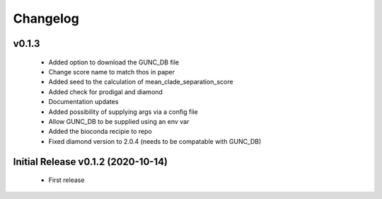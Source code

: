=========
Changelog
=========

v0.1.3
------

 - Added option to download the GUNC_DB file
 - Change score name to match thos in paper
 - Added seed to the calculation of mean_clade_separation_score
 - Added check for prodigal and diamond
 - Documentation updates
 - Added possibility of supplying args via a config file
 - Allow GUNC_DB to be supplied using an env var
 - Added the bioconda recipie to repo
 - Fixed diamond version to 2.0.4 (needs to be compatable with GUNC_DB)



Initial Release v0.1.2 (2020-10-14)
----------------------------

 - First release
